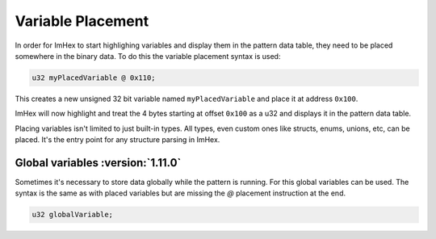 Variable Placement
==================

In order for ImHex to start highlighing variables and display them in the pattern data table, they need to be placed
somewhere in the binary data. To do this the variable placement syntax is used:

.. code-block:: hexpat

    u32 myPlacedVariable @ 0x110;

This creates a new unsigned 32 bit variable named ``myPlacedVariable`` and place it at address ``0x100``.

ImHex will now highlight and treat the 4 bytes starting at offset ``0x100`` as a u32 and displays it in the pattern data table.

.. image:: assets/placement/hex.png
  :width: 100%
  :alt: Placement Highlighing

.. image:: assets/placement/data.png
  :width: 100%
  :alt: Placement Decoding

Placing variables isn't limited to just built-in types. All types, even custom ones like structs, enums, unions, etc, can be placed.
It's the entry point for any structure parsing in ImHex.

Global variables :version:`1.11.0`
----------------------------------

Sometimes it's necessary to store data globally while the pattern is running. For this global variables can be used.
The syntax is the same as with placed variables but are missing the `@` placement instruction at the end.

.. code-block:: hexpat

    u32 globalVariable;